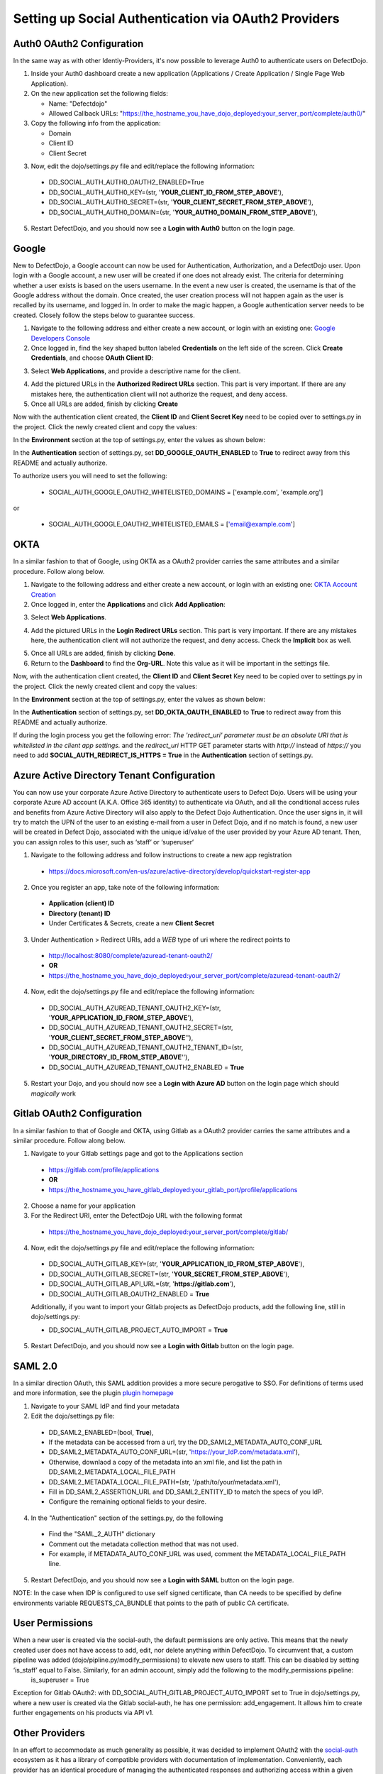 Setting up Social Authentication via OAuth2 Providers
=====================================================


Auth0 OAuth2 Configuration
--------------------------

In the same way as with other Identiy-Providers, it's now possible to leverage Auth0 to authenticate users on DefectDojo.

1. Inside your Auth0 dashboard create a new application (Applications / Create Application / Single Page Web Application).

2. On the new application set the following fields:

   * Name: "Defectdojo"
   * Allowed Callback URLs: "https://the_hostname_you_have_dojo_deployed:your_server_port/complete/auth0/"

3. Copy the following info from the application:

   * Domain
   * Client ID
   * Client Secret

3. Now, edit the dojo/settings.py file and edit/replace the following information:

  * DD_SOCIAL_AUTH_AUTH0_OAUTH2_ENABLED=True
  * DD_SOCIAL_AUTH_AUTH0_KEY=(str, '**YOUR_CLIENT_ID_FROM_STEP_ABOVE**'),
  * DD_SOCIAL_AUTH_AUTH0_SECRET=(str, '**YOUR_CLIENT_SECRET_FROM_STEP_ABOVE**'),
  * DD_SOCIAL_AUTH_AUTH0_DOMAIN=(str, '**YOUR_AUTH0_DOMAIN_FROM_STEP_ABOVE**'),

5. Restart DefectDojo, and you should now see a **Login with Auth0** button on the login page.


Google
------

New to DefectDojo, a Google account can now be used for Authentication, Authorization, and a DefectDojo user. Upon login with a Google account, a new user will be created if one does not already exist. The criteria for determining whether a user exists is based on the users username. In the event a new user is created, the username is that of the Google address without the domain. Once created, the user creation process will not happen again as the user is recalled by its username, and logged in. In order to make the magic happen, a Google authentication server needs to be created. Closely follow the steps below to guarantee success.

1. Navigate to the following address and either create a new account, or login with an existing one: `Google Developers Console`_
2. Once logged in, find the key shaped button labeled **Credentials** on the left side of the screen. Click **Create Credentials**, and choose **OAuth Client ID**:

.. image:: /_static/google_1.png

3. Select **Web Applications**, and provide a descriptive name for the client.

.. image:: /_static/google_2.png

4. Add the pictured URLs in the **Authorized Redirect URLs** section. This part is very important. If there are any mistakes here, the authentication client will not authorize the request, and deny access.
5. Once all URLs are added, finish by clicking **Create**

Now with the authentication client created, the **Client ID** and **Client Secret Key** need to be copied over to settings.py in the project. Click the newly created client and copy the values:

.. image:: /_static/google_3.png

In the **Environment** section at the top of settings.py, enter the values as shown below:

.. image:: /_static/google_4.png

In the **Authentication** section of settings.py, set **DD_GOOGLE_OAUTH_ENABLED** to **True** to redirect away from this README and actually authorize.

.. image:: /_static/google_5.png

To authorize users you will need to set the following:

  * SOCIAL_AUTH_GOOGLE_OAUTH2_WHITELISTED_DOMAINS = ['example.com', 'example.org']

or

  * SOCIAL_AUTH_GOOGLE_OAUTH2_WHITELISTED_EMAILS = ['email@example.com']

.. _Google Developers Console: https://console.developers.google.com


OKTA
----

In a similar fashion to that of Google, using OKTA as a OAuth2 provider carries the same attributes and a similar procedure. Follow along below.

1. Navigate to the following address and either create a new account, or login with an existing one: `OKTA Account Creation`_
2. Once logged in, enter the **Applications** and click **Add Application**:

.. image:: /_static/okta_1.png

3. Select **Web Applications**.

.. image:: /_static/okta_2.png

4. Add the pictured URLs in the **Login Redirect URLs** section. This part is very important. If there are any mistakes here, the authentication client will not authorize the request, and deny access. Check the **Implicit** box as well.

.. image:: /_static/okta_3.png

5. Once all URLs are added, finish by clicking **Done**.
6. Return to the **Dashboard** to find the **Org-URL**. Note this value as it will be important in the settings file.

.. image:: /_static/okta_4.png

Now, with the authentication client created, the **Client ID** and **Client Secret** Key need to be copied over to settings.py in the project. Click the newly created client and copy the values:

.. image:: /_static/okta_5.png

In the **Environment** section at the top of settings.py, enter the values as shown below:

.. image:: /_static/okta_6.png

In the **Authentication** section of settings.py, set **DD_OKTA_OAUTH_ENABLED** to **True** to redirect away from this README and actually authorize.

.. image:: /_static/okta_7.png

.. _OKTA Account Creation: https://www.okta.com/developer/signup/


If during the login process you get the following error: *The 'redirect_uri' parameter must be an absolute URI that is whitelisted in the client app settings.* and the `redirect_uri` HTTP GET parameter starts with `http://` instead of `https://` you need to add **SOCIAL_AUTH_REDIRECT_IS_HTTPS = True** in the **Authentication** section of settings.py.



Azure Active Directory Tenant Configuration
-------------------------------------------
You can now use your corporate Azure Active Directory to authenticate users to Defect Dojo.
Users will be using your corporate Azure AD account (A.K.A. Office 365 identity) to authenticate via OAuth, and all the conditional access rules and benefits from Azure Active Directory will also apply to the Defect Dojo Authentication.
Once the user signs in, it will try to match the UPN of the user to an existing e-mail from a user in Defect Dojo, and if no match is found, a new user will be created in Defect Dojo, associated with the unique id/value of the user provided by your Azure AD tenant. Then, you can assign roles to this user, such as ‘staff‘ or ‘superuser‘

1. Navigate to the following address and follow instructions to create a new app registration

  * https://docs.microsoft.com/en-us/azure/active-directory/develop/quickstart-register-app

2. Once you register an app, take note of the following information:

  * **Application (client) ID**
  * **Directory (tenant) ID**
  * Under Certificates & Secrets, create a new **Client Secret**

3. Under Authentication > Redirect URIs, add a *WEB* type of uri where the redirect points to

  * http://localhost:8080/complete/azuread-tenant-oauth2/
  * **OR**
  * https://the_hostname_you_have_dojo_deployed:your_server_port/complete/azuread-tenant-oauth2/

4. Now, edit the dojo/settings.py file and edit/replace the following information:

  * DD_SOCIAL_AUTH_AZUREAD_TENANT_OAUTH2_KEY=(str, '**YOUR_APPLICATION_ID_FROM_STEP_ABOVE**'),
  * DD_SOCIAL_AUTH_AZUREAD_TENANT_OAUTH2_SECRET=(str, '**YOUR_CLIENT_SECRET_FROM_STEP_ABOVE**''),
  * DD_SOCIAL_AUTH_AZUREAD_TENANT_OAUTH2_TENANT_ID=(str, '**YOUR_DIRECTORY_ID_FROM_STEP_ABOVE**''),
  * DD_SOCIAL_AUTH_AZUREAD_TENANT_OAUTH2_ENABLED = **True**

5. Restart your Dojo, and you should now see a **Login with Azure AD** button on the login page which should *magically* work


Gitlab OAuth2 Configuration
---------------------------
In a similar fashion to that of Google and OKTA, using Gitlab as a OAuth2 provider carries the same attributes and a similar procedure. Follow along below.

1. Navigate to your Gitlab settings page and got to the Applications section

  * https://gitlab.com/profile/applications
  * **OR**
  * https://the_hostname_you_have_gitlab_deployed:your_gitlab_port/profile/applications

2. Choose a name for your application

3. For the Redirect URI, enter the DefectDojo URL with the following format

  * https://the_hostname_you_have_dojo_deployed:your_server_port/complete/gitlab/

4. Now, edit the dojo/settings.py file and edit/replace the following information:

  * DD_SOCIAL_AUTH_GITLAB_KEY=(str, '**YOUR_APPLICATION_ID_FROM_STEP_ABOVE**'),
  * DD_SOCIAL_AUTH_GITLAB_SECRET=(str, '**YOUR_SECRET_FROM_STEP_ABOVE**'),
  * DD_SOCIAL_AUTH_GITLAB_API_URL=(str, '**https://gitlab.com**'),
  * DD_SOCIAL_AUTH_GITLAB_OAUTH2_ENABLED = **True**

  Additionally, if you want to import your Gitlab projects as DefectDojo products, add the following line, still in dojo/settings.py:

  * DD_SOCIAL_AUTH_GITLAB_PROJECT_AUTO_IMPORT = **True**

5. Restart DefectDojo, and you should now see a **Login with Gitlab** button on the login page.


SAML 2.0
--------
In a similar direction OAuth, this SAML addition provides a more secure perogative to SSO.
For definitions of terms used and more information, see the plugin `plugin homepage`_

.. _plugin homepage: https://github.com/fangli/django-saml2-auth

1. Navigate to your SAML IdP and find your metadata

2. Edit the dojo/settings.py file:

  * DD_SAML2_ENABLED=(bool, **True**),
  * If the metadata can be accessed from a url, try the DD_SAML2_METADATA_AUTO_CONF_URL
  * DD_SAML2_METADATA_AUTO_CONF_URL=(str, 'https://your_IdP.com/metadata.xml'),
  * Otherwise, downlaod a copy of the metadata into an xml file, and list the path in DD_SAML2_METADATA_LOCAL_FILE_PATH
  * DD_SAML2_METADATA_LOCAL_FILE_PATH=(str, '/path/to/your/metadata.xml'),
  * Fill in DD_SAML2_ASSERTION_URL and DD_SAML2_ENTITY_ID to match the specs of you IdP.
  * Configure the remaining optional fields to your desire.

4. In the "Authentication" section of the settings.py, do the following

  * Find the "SAML_2_AUTH" dictionary
  * Comment out the metadata collection method that was not used.
  * For example, if METADATA_AUTO_CONF_URL was used, comment the METADATA_LOCAL_FILE_PATH line.

5. Restart DefectDojo, and you should now see a **Login with SAML** button on the login page.

NOTE: In the case when IDP is configured to use self signed certificate, than CA needs to be specified by define environments variable REQUESTS_CA_BUNDLE  that points to the path of public CA certificate. 

User Permissions
----------------

When a new user is created via the social-auth, the default permissions are only active. This means that the newly created user does not have access to add, edit, nor delete anything within DefectDojo. To circumvent that, a custom pipeline was added (dojo/pipline.py/modify_permissions) to elevate new users to staff. This can be disabled by setting ‘is_staff’ equal to False. Similarly, for an admin account, simply add the following to the modify_permissions pipeline:
	is_superuser  = True

Exception for Gitlab OAuth2: with DD_SOCIAL_AUTH_GITLAB_PROJECT_AUTO_IMPORT set to True in dojo/settings.py, where a new user is created via the Gitlab social-auth, he has one permission: add_engagement. It allows him to create further engagements on his products via API v1.

Other Providers
---------------

In an effort to accommodate as much generality as possible, it was decided to implement OAuth2 with the `social-auth`_ ecosystem as it has a library of compatible providers with documentation of implementation. Conveniently, each provider has an identical procedure of managing the authenticated responses and authorizing access within a given application. The only difficulty is creating a new authentication client with a given OAuth2 provider.

.. _social-auth: https://github.com/python-social-auth/social-core/tree/master/social_core/backends
